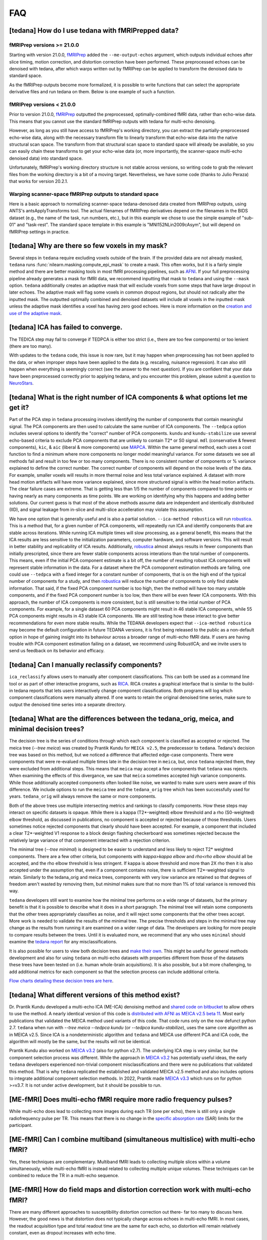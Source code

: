 
###
FAQ
###


.. _collecting fMRIPrepped data:

***************************************************
[tedana] How do I use tedana with fMRIPrepped data?
***************************************************

fMRIPrep versions >= 21.0.0
===========================

Starting with version 21.0.0, `fMRIPrep`_ added the ``--me-output-echos`` argument,
which outputs individual echoes after slice timing, motion correction, and distortion correction have been performed.
These preprocessed echoes can be denoised with tedana,
after which warps written out by fMRIPrep can be applied to transform the denoised data to standard space.

As the fMRIPrep outputs become more formalized,
it is possible to write functions that can select the appropriate derivative files and run tedana on them.
Below is one example of such a function.

.. raw:: html

    <script src="https://gist.github.com/jbdenniso/73ec8281229d584721563a41aba410cf.js"></script>

fMRIPrep versions < 21.0.0
==========================

Prior to version 21.0.0, `fMRIPrep`_ outputted the preprocessed, optimally-combined fMRI data, rather than echo-wise data.
This means that you cannot use the standard fMRIPrep outputs with tedana for multi-echo denoising.

However, as long as you still have access to fMRIPrep's working directory,
you can extract the partially-preprocessed echo-wise data,
along with the necessary transform file to linearly transform that echo-wise data into the native structural scan space.
The transform from that structural scan space to standard space will already be available,
so you can easily chain these transforms to get your echo-wise data
(or, more importantly, the scanner-space multi-echo denoised data) into standard space.

Unfortunately, fMRIPrep's working directory structure is not stable across versions,
so writing code to grab the relevant files from the working directory is a bit of a moving target.
Nevertheless, we have some code (thanks to Julio Peraza) that works for version 20.2.1.

.. raw:: html

    <script src="https://gist.github.com/tsalo/83828e0c1e9009f3cbd82caed888afba.js"></script>

.. _fMRIPrep: https://fmriprep.readthedocs.io

Warping scanner-space fMRIPrep outputs to standard space
========================================================

Here is a basic approach to normalizing scanner-space tedana-denoised data created from fMRIPrep outputs,
using ANTS's antsApplyTransforms tool.
The actual filenames of fMRIPrep derivatives depend on the filenames in the BIDS dataset
(e.g., the name of the task, run numbers, etc.),
but in this example we chose to use the simple example of "sub-01" and "task-rest".
The standard space template in this example is "MNI152NLin2009cAsym", but will depend on fMRIPrep settings in practice.

.. raw:: html

    <script src="https://gist.github.com/tsalo/f9f38e9aba901e99ddb720465bb5222b.js"></script>

************************************************
[tedana] Why are there so few voxels in my mask?
************************************************

Several steps in ``tedana`` require excluding voxels outside of the brain. If the
provided data are not already masked, ``tedana`` runs
:func:`nilearn.masking.compute_epi_mask` to create a mask. This often works, but
it is a fairly simple method and there are better masking tools in most fMRI
processing pipelines, such as `AFNI`_. If your full preprocessing pipeline already
generates a mask for fMRI data, we recommend inputting that mask to ``tedana`` and using
the ``--mask`` option. ``tedana`` additionally creates an adaptive mask that will
exclude voxels from some steps that have large dropout in later echoes. The adaptive
mask will flag some voxels in common dropout regions, but should not radically alter
the inputted mask. The outputted optimally combined and denoised datasets will include
all voxels in the inputted mask unless the adaptive mask identifies a voxel has having
zero good echoes. Here is more information on the `creation and use of the adaptive mask`_.

.. _AFNI: http://afni.nimh.nih.gov
.. _creation and use of the adaptive mask: approach.html#adaptive-mask-generation

************************************
[tedana] ICA has failed to converge.
************************************

The TEDICA step may fail to converge if TEDPCA is either too strict
(i.e., there are too few components) or too lenient (there are too many).

With updates to the ``tedana`` code, this issue is now rare, but it may happen
when preprocessing has not been applied to the data, or when improper steps have
been applied to the data (e.g. rescaling, nuisance regression).
It can also still happen when everything is seemingly correct
(see the answer to the next question).
If you are confident that your data have been preprocessed correctly prior to
applying tedana, and you encounter this problem, please submit a question to `NeuroStars`_.

.. _NeuroStars: https://neurostars.org

*********************************************************************************
[tedana] What is the right number of ICA components & what options let me get it?
*********************************************************************************

Part of the PCA step in ``tedana`` processing involves identifying the number of
components that contain meaningful signal.
The PCA components are then used to calculate the same number of ICA components.
The ``--tedpca`` option includes several options to identify the "correct" number
of PCA components.
``kundu`` and ``kundu-stabilize`` use several echo-based criteria to exclude PCA
components that are unlikely to contain T2* or S0 signal.
``mdl`` (conservative & fewest components), ``kic``,
& ``aic`` (liberal & more components) use `MAPCA`_.
Within the same general method, each uses a cost function to find a minimum
where more components no longer model meaningful variance.
For some datasets we see all methods fail and result in too few or too many components.
There is no consistent number of components or % variance explained to define the correct number.
The correct number of components will depend on the noise levels of the data.
For example, smaller voxels will results in more thermal noise and less total variance explained.
A dataset with more head motion artifacts will have more variance explained,
since more structured signal is within the head motion artifacts.
The clear failure cases are extreme. That is getting less than 1/5 the number of components
compared to time points or having nearly as many components as time points.
We are working on identifying why this happens and adding better solutions.
Our current guess is that most of the above methods assume data are
independent and identically distributed (IID),
and signal leakage from in-slice and multi-slice accelleration may violate this assumption.

We have one option that is generally useful and is also a partial solution.
``--ica-method robustica`` will run `robustica`_.
This is a method that, for a given number of PCA components,
will repeatedly run ICA and identify components that are stable across iterations.
While running ICA multiple times will slow processing, as a general benefit,
this means that the ICA results are less sensitive to the initialization parameters,
computer hardware, and software versions.
This will result in better stability and replicability of ICA results.
Additionally, `robustica`_ almost always results in fewer components than initially prescripted,
since there are fewer stable components across interations than the total number of components.
This means, even if the initial PCA component estimate is a bit off,
the number of resulting robust ICA components will represent stable information in the data.
For a dataset where the PCA comoponent estimation methods are failing,
one could use ``--tedpca`` with a fixed integer for a constant number of components,
that is on the high end of the typical number of components for a study,
and then `robustica`_ will reduce the number of components to only find stable information.
That said, if the fixed PCA component number is too high,
then the method will have too many unstable components,
and if the fixed PCA component number is too low, then there will be even fewer ICA components.
With this approach, the number of ICA components is more consistent,
but is still sensitive to the intial number of PCA components.
For example, for a single dataset 60 PCA components might result in 46 stable ICA components,
while 55 PCA components might results in 43 stable ICA components.
We are still testing how these interact to give better recommendations for even more stable results.
While the TEDANA developers expect that ``--ica-method robustica`` may become
the default configuration in future TEDANA versions,
it is first being released to the public as a non-default option
in hope of gaining insight into its behaviour
across a broader range of multi-echo fMRI data.
If users are having trouble with PCA component estimation failing on a dataset,
we recommend using RobustICA;
and we invite users to send us feedback on its behavior and efficacy.


.. _MAPCA: https://github.com/ME-ICA/mapca
.. _robustica: https://github.com/CRG-CNAG/robustica

.. _manual classification:

********************************************************************************
[tedana] Can I manually reclassify components?
********************************************************************************

``ica_reclassify`` allows users to manually alter component classifications.
This can both be used as a command line tool or as part of other interactive
programs, such as `RICA`_. RICA creates a graphical interface that is similar to
the build-in tedana reports that lets users interactively change component
classifications. Both programs will log which component classifications were
manually altered. If one wants to retain the original denoised time series,
make sure to output the denoised time series into a separate directory.

.. _RICA: https://github.com/ME-ICA/rica

.. _tree differences:

*********************************************************************************************
[tedana] What are the differences between the tedana_orig, meica, and minimal decision trees?
*********************************************************************************************

The decision tree is the series of conditions through which each component is
classified as accepted or rejected. The meica tree (`--tree meica`) was created by Prantik
Kundu for ``MEICA v2.5``, the predecessor to ``tedana``. Tedana's decision tree was based
on this method, but we noticed a difference that affected edge-case components. There were
components that were re-evalued multiple times late in the decision tree in ``meica``,
but, once ``tedana`` rejected them, they were excluded from additional steps. This means
that ``meica`` may accept a few components that ``tedana`` was rejects. When examining
the effects of this divergance, we saw that ``meica`` sometimes accepted high variance
components. While those additionally accepted components often looked like noise, we wanted
to make sure users were aware of this difference. We include options to run the ``meica``
tree and the ``tedana_orig`` tree which has been successfully used for years.
``tedana_orig`` will always remove the same or more components.

Both of the above trees use multiple intersecting metrics and rankings to classify
components. How these steps may interact on specific datasets is opaque. While there is
a kappa (T2*-weighted) elbow threshold and a rho (S0-weighted) elbow threshold, as
discussed in publications, no component is accepted or rejected because of those thresholds.
Users sometimes notice rejected components that clearly should have been accepted. For
example, a component that included a clear T2*-weighted V1 response to a block design
flashing checkerboard was sometimes rejected because the relatively large variance of
that component interacted with a rejection criterion.

The minimal tree (`--tree minimal`) is designed to be easier to understand and less
likely to reject T2* weighted components. There are a few other criteria, but components
with `kappa>kappa elbow` and `rho<rho elbow` should all be accepted, and the rho elbow
threshold is less stringent. If kappa is above threshold and more than 2X rho then it
is also accepted under the assumption that, even if a component contains noise, there
is sufficient T2*-weighted signal to retain. Similarly to the tedana_orig and meica
trees, components with very low variance are retained so that degrees of freedom aren't
wasted by removing them, but `minimal` makes sure that no more than 1% of total variance
is removed this way.

``tedana`` developers still want to examine how the minimal tree performs on a wide
range of datasets, but the primary benefit is that it is possible to describe what it does
in a short paragraph. The minimal tree will retain some components that the other trees
appropriately classifies as noise, and it will reject some components that the other trees
accept. More work is needed to validate the results of the minimal tree. The precise
thresholds and steps in the minimal tree may change as the results from running it are
examined on a wider range of data. The developers are looking for more people to compare
results between the trees. Until it is evaluated more, we recommend that any who
uses ``minimal`` should examine the `tedana report`_ for any misclassifications.

It is also possible for users to view both decision trees and `make their own`_.
This might be useful for general methods development and also for using ``tedana``
on multi-echo datasets with properties different from those of the datasets these trees have been
tested on (i.e. human whole-brain acquisitions). It is also possible, but a bit more
challenging, to add additional metrics for each component so that the selection process
can include additional criteria.

`Flow charts detailing these decision trees are here`_.

.. _Flow charts detailing these decision trees are here: included_decision_trees.html
.. _make their own: building_decision_trees.html
.. _tedana report: outputs.html#ica-components-report

*************************************************************************************
[tedana] What different versions of this method exist?
*************************************************************************************

Dr. Prantik Kundu developed a multi-echo ICA (ME-ICA) denoising method and
`shared code on bitbucket`_ to allow others to use the method. A nearly identical
version of this code is `distributed with AFNI as MEICA v2.5 beta 11`_. Most early
publications that validated the MEICA method used variants of this code. That code
runs only on the now defunct python 2.7.
``tedana`` when run with `--tree meica --tedpca kundu` (or `--tedpca kundu-stabilize`),
uses the same core algorithm as in MEICA v2.5. Since ICA is a nondeterministic
algorithm and ``tedana`` and MEICA use different PCA and ICA code, the algorithm will
mostly be the same, but the results will not be identical.

Prantik Kundu also worked on `MEICA v3.2`_ (also for python v2.7). The underlying ICA
step is very similar, but the component selection process was different. While the
approach in `MEICA v3.2`_ has potentially useful ideas, the early ``tedana`` developers
experienced non-trivial component misclassifications and there were no publications that
validated this method. That is why ``tedana`` replicated the established and validated
MEICA v2.5 method and also includes options to integrate additional component selection
methods. In 2022, Prantik made `MEICA v3.3`_ which runs on for python >=v3.7. It is not
under active development, but it should be possible to run.

.. _shared code on bitbucket: https://bitbucket.org/prantikk/me-ica/src/experimental
.. _distributed with AFNI as MEICA v2.5 beta 11: https://github.com/afni/afni/tree/master/src/pkundu
.. _MEICA v3.2: https://github.com/ME-ICA/me-ica/tree/53191a7e8838788acf837fdf7cb3026efadf49ac
.. _MEICA v3.3: https://github.com/ME-ICA/me-ica/tree/ME-ICA_v3.3.0


*******************************************************************
[ME-fMRI] Does multi-echo fMRI require more radio frequency pulses?
*******************************************************************

While multi-echo does lead to collecting more images during each TR (one per echo), there is still only a single
radiofrequency pulse per TR. This means that there is no change in the `specific absorption rate`_ (SAR) limits
for the participant.

.. _specific absorption rate: https://www.mr-tip.com/serv1.php?type=db1&dbs=Specific%20Absorption%20Rate


*********************************************************************************
[ME-fMRI] Can I combine multiband (simultaneous multislice) with multi-echo fMRI?
*********************************************************************************

Yes, these techniques are complementary.
Multiband fMRI leads to collecting multiple slices within a volume  simultaneously, while multi-echo
fMRI is instead related to collecting multiple unique volumes.
These techniques can be combined to reduce the TR in a multi-echo sequence.

********************************************************************************
[ME-fMRI] How do field maps and distortion correction work with multi-echo fMRI?
********************************************************************************

There are many different approaches to susceptibility distortion correction out there- far too many to discuss here.
However, the good news is that distortion does not typically change across echoes in multi-echo fMRI.
In most cases, the readout acquisition type and total readout time are the same for each echo,
so distortion will remain relatively constant, even as dropout increases with echo time.

What this means is that, in the vast majority of multi-echo datasets,
standard distortion correction methods will work, and should be applied in the same manner on all echoes.
For example, if you acquire a blip-up/blip-down set of images for all of your echo times,
you should use the first echo time's images to generate the undistortion transform,
as long as that first echo has sufficient gray/white constrast to be useful for alignment
(in which case, use the earliest echo that does have good contrast).

For context, please see
`this NeuroStars thread <https://neurostars.org/t/multi-echo-pepolar-fieldmaps-bids-spec-sdcflows-grayzone/23933/5>`_.
